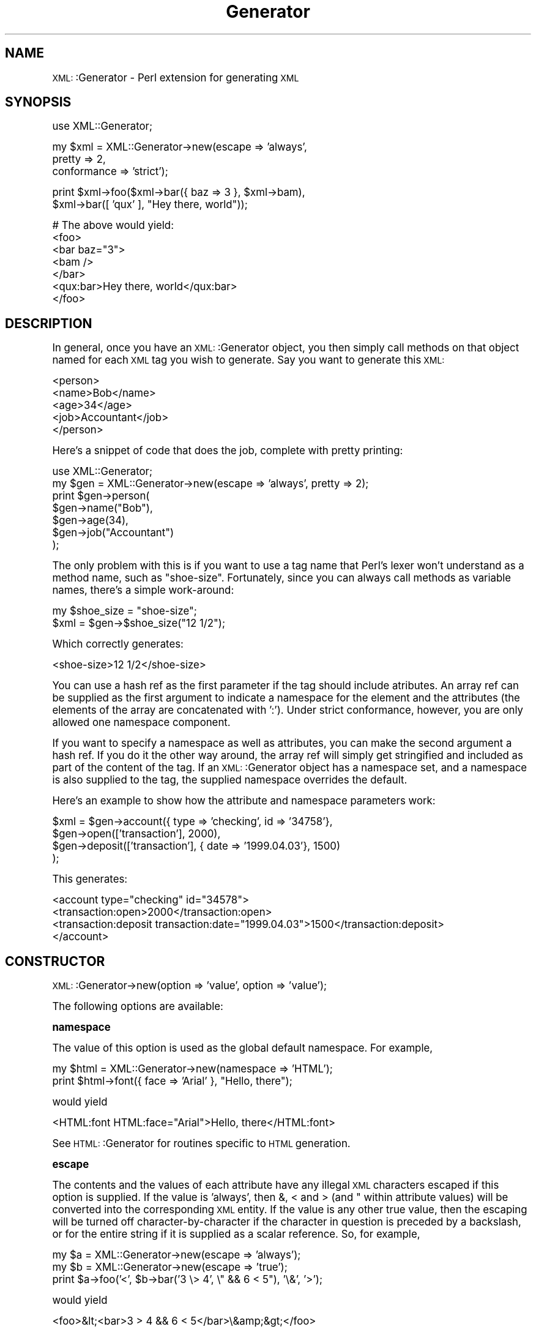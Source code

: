 .\" Automatically generated by Pod::Man version 1.15
.\" Mon Apr 23 13:52:56 2001
.\"
.\" Standard preamble:
.\" ======================================================================
.de Sh \" Subsection heading
.br
.if t .Sp
.ne 5
.PP
\fB\\$1\fR
.PP
..
.de Sp \" Vertical space (when we can't use .PP)
.if t .sp .5v
.if n .sp
..
.de Ip \" List item
.br
.ie \\n(.$>=3 .ne \\$3
.el .ne 3
.IP "\\$1" \\$2
..
.de Vb \" Begin verbatim text
.ft CW
.nf
.ne \\$1
..
.de Ve \" End verbatim text
.ft R

.fi
..
.\" Set up some character translations and predefined strings.  \*(-- will
.\" give an unbreakable dash, \*(PI will give pi, \*(L" will give a left
.\" double quote, and \*(R" will give a right double quote.  | will give a
.\" real vertical bar.  \*(C+ will give a nicer C++.  Capital omega is used
.\" to do unbreakable dashes and therefore won't be available.  \*(C` and
.\" \*(C' expand to `' in nroff, nothing in troff, for use with C<>
.tr \(*W-|\(bv\*(Tr
.ds C+ C\v'-.1v'\h'-1p'\s-2+\h'-1p'+\s0\v'.1v'\h'-1p'
.ie n \{\
.    ds -- \(*W-
.    ds PI pi
.    if (\n(.H=4u)&(1m=24u) .ds -- \(*W\h'-12u'\(*W\h'-12u'-\" diablo 10 pitch
.    if (\n(.H=4u)&(1m=20u) .ds -- \(*W\h'-12u'\(*W\h'-8u'-\"  diablo 12 pitch
.    ds L" ""
.    ds R" ""
.    ds C` ""
.    ds C' ""
'br\}
.el\{\
.    ds -- \|\(em\|
.    ds PI \(*p
.    ds L" ``
.    ds R" ''
'br\}
.\"
.\" If the F register is turned on, we'll generate index entries on stderr
.\" for titles (.TH), headers (.SH), subsections (.Sh), items (.Ip), and
.\" index entries marked with X<> in POD.  Of course, you'll have to process
.\" the output yourself in some meaningful fashion.
.if \nF \{\
.    de IX
.    tm Index:\\$1\t\\n%\t"\\$2"
..
.    nr % 0
.    rr F
.\}
.\"
.\" For nroff, turn off justification.  Always turn off hyphenation; it
.\" makes way too many mistakes in technical documents.
.hy 0
.if n .na
.\"
.\" Accent mark definitions (@(#)ms.acc 1.5 88/02/08 SMI; from UCB 4.2).
.\" Fear.  Run.  Save yourself.  No user-serviceable parts.
.bd B 3
.    \" fudge factors for nroff and troff
.if n \{\
.    ds #H 0
.    ds #V .8m
.    ds #F .3m
.    ds #[ \f1
.    ds #] \fP
.\}
.if t \{\
.    ds #H ((1u-(\\\\n(.fu%2u))*.13m)
.    ds #V .6m
.    ds #F 0
.    ds #[ \&
.    ds #] \&
.\}
.    \" simple accents for nroff and troff
.if n \{\
.    ds ' \&
.    ds ` \&
.    ds ^ \&
.    ds , \&
.    ds ~ ~
.    ds /
.\}
.if t \{\
.    ds ' \\k:\h'-(\\n(.wu*8/10-\*(#H)'\'\h"|\\n:u"
.    ds ` \\k:\h'-(\\n(.wu*8/10-\*(#H)'\`\h'|\\n:u'
.    ds ^ \\k:\h'-(\\n(.wu*10/11-\*(#H)'^\h'|\\n:u'
.    ds , \\k:\h'-(\\n(.wu*8/10)',\h'|\\n:u'
.    ds ~ \\k:\h'-(\\n(.wu-\*(#H-.1m)'~\h'|\\n:u'
.    ds / \\k:\h'-(\\n(.wu*8/10-\*(#H)'\z\(sl\h'|\\n:u'
.\}
.    \" troff and (daisy-wheel) nroff accents
.ds : \\k:\h'-(\\n(.wu*8/10-\*(#H+.1m+\*(#F)'\v'-\*(#V'\z.\h'.2m+\*(#F'.\h'|\\n:u'\v'\*(#V'
.ds 8 \h'\*(#H'\(*b\h'-\*(#H'
.ds o \\k:\h'-(\\n(.wu+\w'\(de'u-\*(#H)/2u'\v'-.3n'\*(#[\z\(de\v'.3n'\h'|\\n:u'\*(#]
.ds d- \h'\*(#H'\(pd\h'-\w'~'u'\v'-.25m'\f2\(hy\fP\v'.25m'\h'-\*(#H'
.ds D- D\\k:\h'-\w'D'u'\v'-.11m'\z\(hy\v'.11m'\h'|\\n:u'
.ds th \*(#[\v'.3m'\s+1I\s-1\v'-.3m'\h'-(\w'I'u*2/3)'\s-1o\s+1\*(#]
.ds Th \*(#[\s+2I\s-2\h'-\w'I'u*3/5'\v'-.3m'o\v'.3m'\*(#]
.ds ae a\h'-(\w'a'u*4/10)'e
.ds Ae A\h'-(\w'A'u*4/10)'E
.    \" corrections for vroff
.if v .ds ~ \\k:\h'-(\\n(.wu*9/10-\*(#H)'\s-2\u~\d\s+2\h'|\\n:u'
.if v .ds ^ \\k:\h'-(\\n(.wu*10/11-\*(#H)'\v'-.4m'^\v'.4m'\h'|\\n:u'
.    \" for low resolution devices (crt and lpr)
.if \n(.H>23 .if \n(.V>19 \
\{\
.    ds : e
.    ds 8 ss
.    ds o a
.    ds d- d\h'-1'\(ga
.    ds D- D\h'-1'\(hy
.    ds th \o'bp'
.    ds Th \o'LP'
.    ds ae ae
.    ds Ae AE
.\}
.rm #[ #] #H #V #F C
.\" ======================================================================
.\"
.IX Title "Generator 3"
.TH Generator 3 "perl v5.6.1" "2000-12-12" "User Contributed Perl Documentation"
.UC
.SH "NAME"
\&\s-1XML:\s0:Generator \- Perl extension for generating \s-1XML\s0
.SH "SYNOPSIS"
.IX Header "SYNOPSIS"
.Vb 1
\&   use XML::Generator;
.Ve
.Vb 3
\&   my $xml = XML::Generator->new(escape => 'always',
\&                                 pretty => 2,
\&                                 conformance => 'strict');
.Ve
.Vb 2
\&   print $xml->foo($xml->bar({ baz => 3 }, $xml->bam),
\&                   $xml->bar([ 'qux' ], "Hey there, world"));
.Ve
.Vb 7
\&   # The above would yield:
\&   <foo>
\&     <bar baz="3">
\&       <bam />
\&     </bar>
\&     <qux:bar>Hey there, world</qux:bar>
\&   </foo>
.Ve
.SH "DESCRIPTION"
.IX Header "DESCRIPTION"
In general, once you have an \s-1XML:\s0:Generator object, you then simply call
methods on that object named for each \s-1XML\s0 tag you wish to generate. 
Say you want to generate this \s-1XML:\s0
.PP
.Vb 5
\&   <person>
\&     <name>Bob</name>
\&     <age>34</age>
\&     <job>Accountant</job>
\&   </person>
.Ve
Here's a snippet of code that does the job, complete with pretty printing:
.PP
.Vb 7
\&   use XML::Generator;
\&   my $gen = XML::Generator->new(escape => 'always', pretty => 2);
\&   print $gen->person(
\&            $gen->name("Bob"),
\&            $gen->age(34),
\&            $gen->job("Accountant")
\&         );
.Ve
The only problem with this is if you want to use a tag name that Perl's
lexer won't understand as a method name, such as \*(L"shoe-size\*(R".  Fortunately,
since you can always call methods as variable names, there's a simple
work-around:
.PP
.Vb 2
\&   my $shoe_size = "shoe-size";
\&   $xml = $gen->$shoe_size("12 1/2");
.Ve
Which correctly generates:
.PP
.Vb 1
\&   <shoe-size>12 1/2</shoe-size>
.Ve
You can use a hash ref as the first parameter if the tag should include
atributes.  An array ref can be supplied as the first argument to indicate
a namespace for the element and the attributes (the elements of the array
are concatenated with ':').  Under strict conformance, however, you are
only allowed one namespace component.
.PP
If you want to specify a namespace as well as attributes, you can make the
second argument a hash ref.  If you do it the other way around, the array ref
will simply get stringified and included as part of the content of the tag.
If an \s-1XML:\s0:Generator object has a namespace set, and a namespace is also
supplied to the tag, the supplied namespace overrides the default.
.PP
Here's an example to show how the attribute and namespace parameters work:
.PP
.Vb 4
\&   $xml = $gen->account({ type => 'checking', id => '34758'},
\&            $gen->open(['transaction'], 2000),
\&            $gen->deposit(['transaction'], { date => '1999.04.03'}, 1500)
\&          );
.Ve
This generates:
.PP
.Vb 4
\&   <account type="checking" id="34578">
\&     <transaction:open>2000</transaction:open>
\&     <transaction:deposit transaction:date="1999.04.03">1500</transaction:deposit>
\&   </account>
.Ve
.SH "CONSTRUCTOR"
.IX Header "CONSTRUCTOR"
\&\s-1XML:\s0:Generator->new(option => 'value', option => 'value');
.PP
The following options are available:
.Sh "namespace"
.IX Subsection "namespace"
The value of this option is used as the global default namespace.
For example,
.PP
.Vb 2
\&   my $html = XML::Generator->new(namespace => 'HTML');
\&   print $html->font({ face => 'Arial' }, "Hello, there");
.Ve
would yield
.PP
.Vb 1
\&   <HTML:font HTML:face="Arial">Hello, there</HTML:font>
.Ve
See \s-1HTML:\s0:Generator for routines specific to \s-1HTML\s0 generation.
.Sh "escape"
.IX Subsection "escape"
The contents and the values of each attribute have any illegal \s-1XML\s0
characters escaped if this option is supplied.  If the value is 'always',
then &, < and > (and " within attribute values) will be converted into the
corresponding \s-1XML\s0 entity.  If the value is any other true value, then the
escaping will be turned off character-by-character if the character in question
is preceded by a backslash, or for the entire string if it is supplied as a
scalar reference.  So, for example,
.PP
.Vb 3
\&   my $a = XML::Generator->new(escape => 'always');
\&   my $b = XML::Generator->new(escape => 'true');
\&   print $a->foo('<', $b->bar('3 \e> 4', \e" && 6 < 5"), '\e&', '>');
.Ve
would yield
.PP
.Vb 1
\&   <foo>&lt;<bar>3 > 4 && 6 < 5</bar>\e&amp;&gt;</foo>
.Ve
.Sh "pretty"
.IX Subsection "pretty"
To have nice pretty printing of the output \s-1XML\s0 (great for config files
that you might also want to edit by hand), pass an integer for the
number of spaces per level of indenting, eg.
.PP
.Vb 3
\&   my $gen = XML::Generator->new(pretty => 2);
\&   print $gen->foo($gen->bar('baz'),
\&                   $gen->qux({ tricky => 'no'}, 'quux'));
.Ve
would yield
.PP
.Vb 4
\&   <foo>
\&     <bar>baz</bar>
\&     <qux tricky="no">quux</qux>
\&   </foo>
.Ve
Pretty printing does not apply to \s-1CDATA\s0 sections or Processing Instructions.
.Sh "conformance"
.IX Subsection "conformance"
If the value of this option is 'strict', a number of syntactic
checks are performed to ensure that generated \s-1XML\s0 conforms to the
formal \s-1XML\s0 specification.  In addition, since entity names beginning
with 'xml' are reserved by the W3C, inclusion of this option enables
several special tag names: xmlpi, xmlcmnt, xmldecl, xmldtd, xmlcdata,
and xml to allow generation of processing instructions, comments, \s-1XML\s0
declarations, \s-1DTD\s0's, character data sections and \*(L"final\*(R" \s-1XML\s0 documents,
respectively.
.PP
See the section on "XML CONFORMANCE" and the section on "SPECIAL TAGS" for more information.
.Sh "empty"
.IX Subsection "empty"
There are 5 possible values for this option:
.PP
.Vb 5
\&   self    -  create empty tags as <tag />  (default)
\&   compact -  create empty tags as <tag/>
\&   close   -  close empty tags as <tag></tag>
\&   ignore  -  don't do anything (non-compliant!)
\&   args    -  use count of arguments to decide between <x /> and <x></x>
.Ve
Many web browsers like the 'self' form, but any one of the forms besides
\&'ignore' is acceptable under the \s-1XML\s0 standard.
.PP
\&'ignore' is intended for subclasses that deal with \s-1HTML\s0 and other
\&\s-1SGML\s0 subsets which allow atomic tags.  It is an error to specify both
\&'conformance' => 'strict' and 'empty' => 'ignore'.
.PP
\&'args' will produce <x /> if there are no arguments at all, or if there
is just a single undef argument, and <x></x> otherwise.
.SH "XML CONFORMANCE"
.IX Header "XML CONFORMANCE"
When the 'conformance' => 'strict' option is supplied, a number of
syntactic checks are enabled.  All entity and attribute names are
checked to conform to the \s-1XML\s0 specification, which states that they
must begin with either an alphabetic character or an underscore and
may then consist of any number of alphanumerics, underscores, periods
or hyphens.  Alphabetic and alphanumeric are interpreted according to
the current locale if 'use locale' is in effect and according to the
Unicode standard for Perl versions >= 5.6.  Furthermore, entity or
attribute names are not allowed to begin with 'xml' (in any case),
although a number of special tags beginning with 'xml' are allowed
(see the section on "SPECIAL TAGS").
.PP
In addition, only one namespace component will be allowed when strict
conformance is in effect, and attribute names can be given a specific
namespace, which will override both the default namespace and the tag-
specific namespace.  For example,
.PP
.Vb 5
\&   my $gen = XML::Generator->new(conformance => 'strict',
\&                                 namespace   => 'foo');
\&   my $xml = $gen->bar({ a => 1 },
\&               $gen->baz(['bam'], { b => 2, 'name:c' => 3 })
\&              );
.Ve
will generate:
.PP
.Vb 1
\&   <foo:bar foo:a="1"><bam:baz bam:b="2" name:c="3" /></foo:bar>
.Ve
.SH "SPECIAL TAGS"
.IX Header "SPECIAL TAGS"
The following special tags are available when running under strict
conformance (otherwise they don't act special):
.Sh "xmlpi"
.IX Subsection "xmlpi"
Processing instruction; first argument is target, remaining arguments
are attribute, value pairs.  Attribute names are syntax checked, values
are escaped.
.Sh "xmlcmnt"
.IX Subsection "xmlcmnt"
Comment.  Arguments are concatenated and placed inside <!\-\- ... \-\-> comment
delimiters.  Any occurences of '\-\-' in the concatenated arguments are
converted to '\-&#45;'
.Sh "xmldecl"
.IX Subsection "xmldecl"
Declaration.  This can be used to specify the version, encoding, and other
XML-related declarations (i.e., anything inside the <?xml?> tag).
.Sh "xmldtd"
.IX Subsection "xmldtd"
\&\s-1DTD\s0 <!DOCTYPE> tag creation. The format of this method is different from 
others. Since \s-1DTD\s0's are global and cannot contain namespace information,
the first argument arrayref is concatenated together to form the \s-1DTD:\s0
.PP
.Vb 1
\&   print $xml->xmldtd([ 'html', 'PUBLIC', $xhtml_w3c, $xhtml_dtd ])
.Ve
This would produce the following declaration:
.PP
.Vb 2
\&   <!DOCTYPE html PUBLIC "-//W3C//DTD XHTML 1.0 Transitional//EN"
\&        "DTD/xhtml1-transitional.dtd">
.Ve
Assuming that \f(CW$xhtml_w3c\fR and \f(CW$xhtml_dtd\fR had the correct values. For
shortcuts to <!DOCTYPE> generation, see the \s-1HTML:\s0:Generator module.
Note that you can also specify a \s-1DTD\s0 on creation using the \fInew()\fR method's
dtd option.
.Sh "xmlcdata"
.IX Subsection "xmlcdata"
Character data section; arguments are concatenated and placed inside
<![CDATA[ ... ]]> character data section delimiters.  Any occurences of
\&']]>' in the concatenated arguments are converted to ']]&gt;'.
.Sh "xml"
.IX Subsection "xml"
\&\*(L"Final\*(R" \s-1XML\s0 document.  Must be called with one and exactly one
\&\s-1XML:\s0:Generator-produced \s-1XML\s0 document.  Any combination of
\&\s-1XML:\s0:Generator-produced \s-1XML\s0 comments or processing instructions may
also be supplied as arguments.  Prepends an \s-1XML\s0 declaration, and
re-blesses the argument into a \*(L"final\*(R" class that can't be embedded.
.SH "CREATING A SUBCLASS"
.IX Header "CREATING A SUBCLASS"
For an example of how to subclass \s-1XML:\s0:Generator, see Nathan Wiger's 
\&\s-1HTML:\s0:Generator module.
.PP
At times, you may find it desireable to subclass \s-1XML:\s0:Generator. For example,
you might want to provide a more application-specific interface to the \s-1XML\s0
generation routines provided. Perhaps you have a custom database application
and would really like to say:
.PP
.Vb 2
\&   my $dbxml = new XML::Generator::MyDatabaseApp;
\&   print $dbxml->xml($dbxml->custom_tag_handler(@data));
.Ve
Here, \fIcustom_tag_handler()\fR may be a method that builds a recursive \s-1XML\s0
structure based on the contents of \f(CW@data\fR. In fact, it may even be named
for a tag you want generated, such as \fIauthors()\fR, whose behavior changes
based on the contents (perhaps creating recursive definitions in the
case of multiple elements).
.PP
Creating a subclass of \s-1XML:\s0:Generator is actually relatively straightforward,
there are just three things you have to remember:
.PP
.Vb 1
\&   1. All of the useful utilities are in XML::Generator::util.
.Ve
.Vb 2
\&   2. To construct a tag you simply have to call SUPER::tagname,
\&      where "tagname" is the name of your tag.
.Ve
.Vb 1
\&   3. You must fully-qualify the methods in XML::Generator::util.
.Ve
So, let's assume that we want to provide a custom \s-1HTML\s0 \fItable()\fR method:
.PP
.Vb 2
\&   package XML::Generator::CustomHTML;
\&   use base 'XML::Generator';
.Ve
.Vb 2
\&   sub table {
\&       my $self = shift;
.Ve
.Vb 3
\&       # parse our args to get namespace and attribute info
\&       my($namespace, $attr, @content) =
\&          $self->XML::Generator::util::parse_args(@_)
.Ve
.Vb 4
\&       # check for strict conformance
\&       if ( $self->XML::Generator::util::config('conformance') eq 'strict' ) {
\&          # ... special checks ...
\&       }
.Ve
.Vb 1
\&       # ... special formatting magic happens ...
.Ve
.Vb 3
\&       # construct our custom tags
\&       return $self->SUPER::table($attr, $self->tr($self->td(@content)));
\&   }
.Ve
That's pretty much all there is to it. We have to explicitly call
\&\s-1SUPER:\\fIs0:table()\fR since we're inside the class's \fItable()\fR method. The others
can simply be called directly, assuming that we don't have a \fItr()\fR in the
current package.
.PP
If you want to explicitly create a specific tag by name, or just want a
faster approach than \s-1AUTOLOAD\s0 provides, you can use the \fItag()\fR method
directly. So, we could replace that last line above with:
.PP
.Vb 2
\&       # construct our custom tags 
\&       return $self->XML::Generator::util::tag('table', $attr, ...);
.Ve
Here, we must explicitly call \fItag()\fR with the tag name itself as its first
argument so it knows what to generate. These are the methods that you might
find useful:
.Ip "\s-1XML:\\fIs0:Generator::util::parse_args()\fR" 4
.IX Item "XML:f(ISs0:Generator::util::parse_args()"
This parses the argument list and returns the namespace (arrayref), attributes
(hashref), and remaining content (array), in that order.
.Ip "\s-1XML:\\fIs0:Generator::util::tag()\fR" 4
.IX Item "XML:f(ISs0:Generator::util::tag()"
This does the work of generating the appropriate tag. The first argument must
be the name of the tag to generate.
.Ip "\s-1XML:\\fIs0:Generator::util::config()\fR" 4
.IX Item "XML:f(ISs0:Generator::util::config()"
This retrieves options as set via the \fInew()\fR method.
.Ip "\s-1XML:\\fIs0:Generator::util::escape()\fR" 4
.IX Item "XML:f(ISs0:Generator::util::escape()"
This escapes any illegal \s-1XML\s0 characters.
.PP
Remember that all of these methods must be fully-qualified with the
\&\s-1XML:\s0:Generator::util package name. This is because \s-1AUTOLOAD\s0 is used by 
the main \s-1XML:\s0:Generator package to create tags. Simply calling \fIparse_args()\fR
will result in a set of \s-1XML\s0 tags called <parse_args>.
.PP
Finally, remember that since you are subclassing \s-1XML:\s0:Generator, you do not
need to provide your own \fInew()\fR method. The one from \s-1XML:\s0:Generator is designed
to allow you to properly subclass it.
.SH "AUTHORS"
.IX Header "AUTHORS"
.Ip "Benjamin Holzman <bholzman@earthlink.net>" 4
.IX Item "Benjamin Holzman <bholzman@earthlink.net>"
Original author and maintainer
.Ip "Bron Gondwana <perlcode@brong.net>" 4
.IX Item "Bron Gondwana <perlcode@brong.net>"
First modular version
.Ip "Nathan Wiger <nate@nateware.com>" 4
.IX Item "Nathan Wiger <nate@nateware.com>"
Modular rewrite to enable subclassing
.SH "SEE ALSO"
.IX Header "SEE ALSO"
.Ip "Perl-XML \s-1FAQ\s0" 4
.IX Item "Perl-XML FAQ"
http://www.perlxml.com/faq/perl-xml-faq.html
.Ip "The \s-1XML:\s0:Writer module" 4
.IX Item "The XML::Writer module"
http://search.cpan.org/search?mode=module&query=XML::Writer
.Ip "The \s-1XML:\s0:Handler::YAWriter module" 4
.IX Item "The XML::Handler::YAWriter module"
http://search.cpan.org/search?mode=module&query=XML::Handler::YAWriter
.Ip "The \s-1HTML:\s0:Generator module" 4
.IX Item "The HTML::Generator module"
http://search.cpan.org/search?mode=module&query=HTML::Generator
